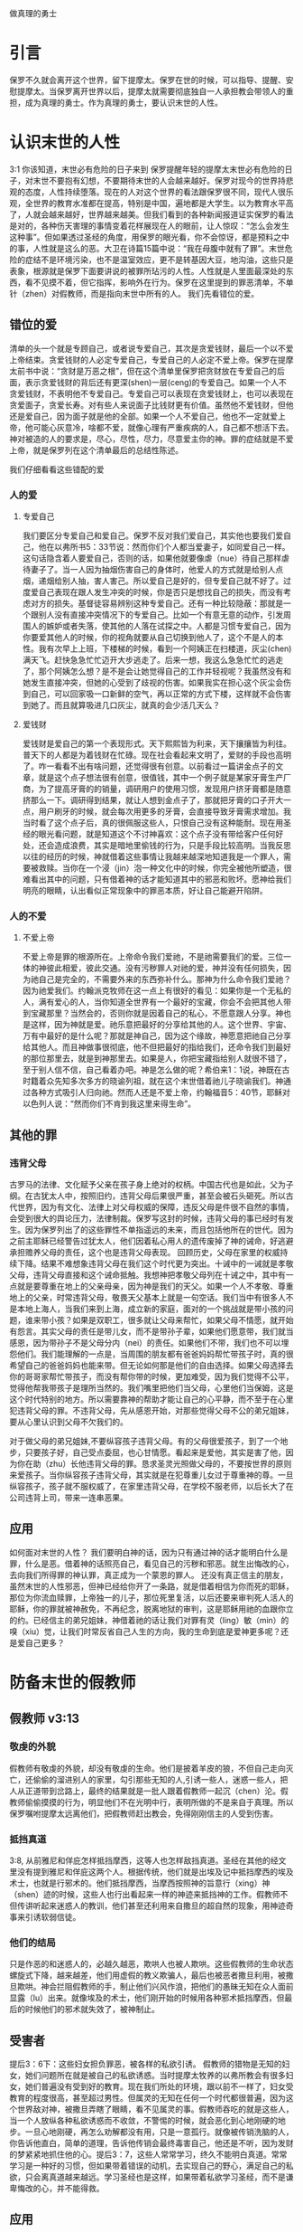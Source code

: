 做真理的勇士

* 引言

保罗不久就会离开这个世界，留下提摩太。保罗在世的时候，可以指导、提醒、安慰提摩太。当保罗离开世界以后，提摩太就需要彻底独自一人承担教会带领人的重担，成为真理的勇士。作为真理的勇士，要认识末世的人性。
  
* 认识末世的人性
3:1 你该知道，末世必有危险的日子来到
保罗提醒年轻的提摩太末世必有危险的日子，对末世不要抱有幻想，不要期待末世的人会越来越好。保罗对现今的世界持悲观的态度，人性持续堕落。现在的人对这个世界的看法跟保罗很不同，现代人很乐观，全世界的教育水准都在提高，特别是中国，遍地都是大学生。以为教育水平高了，人就会越来越好，世界越来越美。但我们看到的各种新闻报道证实保罗的看法是对的，各种伤天害理的事情变着花样展现在人的眼前，让人惊叹：“怎么会发生这种事”。但如果透过圣经的角度，用保罗的眼光看，你不会惊讶，都是预料之中的事，人性就是这么的恶。大卫在诗篇15篇中说：“我在母腹中就有了罪”。末世危险的症结不是环境污染，也不是温室效应，更不是转基因大豆，地沟油，这些只是表象，根源就是保罗下面要讲说的被罪所玷污的人性。人性就是人里面最深处的东西，看不见摸不着，但它指挥，影响外在行为。保罗在这里提到的罪恶清单，不单针（zhen）对假教师，而是指向末世中所有的人。
我们先看错位的爱。
** 错位的爱 
清单的头一个就是专顾自己，或者说专爱自己，其次是贪爱钱财，最后一个以不爱上帝结束。贪爱钱财的人必定专爱自己，专爱自己的人必定不爱上帝。保罗在提摩太前书中说：“贪财是万恶之根”，但在这个清单里保罗把贪财放在专爱自己的后面，表示贪爱钱财的背后还有更深(shen)一层(ceng)的专爱自己。如果一个人不贪爱钱财，不表明他不专爱自己。专爱自己可以表现在贪爱钱财上，也可以表现在贪爱面子，贪爱长寿。对有些人来说面子比钱财更有价值。虽然他不爱钱财，但他还是爱自己，因为面子就是他的全部。如果一个人不爱自己，他也不一定就爱上帝，他可能心灰意冷，啥都不爱，就像心理有严重疾病的人，自己都不想活下去。神对被造的人的要求是，尽心，尽性，尽力，尽意爱主你的神。罪的症结就是不爱上帝，就是保罗列在这个清单最后的总结性陈述。

我们仔细看看这些错配的爱
*** 人的爱
**** 专爱自己
     我们要区分专爱自己和爱自己。保罗不反对我们爱自己，其实他也要我们爱自己，他在以弗所书5：33节说：然而你们个人都当爱妻子，如同爱自己一样。这句话隐含着人要爱自己，否则的话，如果他就要像虐（nue）待自己那样虐待妻子了。当一人因为抽烟伤害自己的身体时，他爱人的方式就是给别人点烟，递烟给别人抽，害人害己。所以爱自己是好的，但专爱自己就不好了。过度爱自己表现在跟人发生冲突的时候，你是否只是想找自己的损失，而没有考虑对方的损失。基督徒容易辨别这种专爱自己。还有一种比较隐蔽：那就是一个跟别人没有直接冲突情况下的专爱自己。比如一个有意无意的动作，引发周围人的嫉妒或者失落，使其他的人落在试探之中。人都是习惯专爱自己，因为你要爱其他人的时候，你的视角就要从自己切换到他人了，这个不是人的本性。我有次早上上班，下楼梯的时候，看到一个阿姨正在扫楼道，灰尘(chen)满天飞。赶快急急忙忙迈开大步逃走了。后来一想，我这么急急忙忙的逃走了，那个阿姨怎么想？是不是会让她觉得自己的工作并轻视呢？我虽然没有和她发生直接冲突，但她的心受到了歧视的伤害。如果我实在担心这个灰尘会伤到自己，可以回家吸一口新鲜的空气，再以正常的方式下楼，这样就不会伤害到她了。而且就算吸进几口灰尘，就真的会少活几天么？

**** 爱钱财
爱钱财是爱自己的第一个表现形式。天下熙熙皆为利来，天下攘攘皆为利往。普天下的人都是为着钱财在忙碌。现在社会看起来文明了，爱财的手段也高明了。咋一看看不出有啥问题，还觉得很有创意。以前看过一篇讲金点子的文章，就是这个点子想法很有创意，很值钱，其中一个例子就是某家牙膏生产厂商，为了提高牙膏的的销量，调研用户的使用习惯，发现用户挤牙膏都是随意挤那么一下。调研得到结果，就让人想到金点子了，那就把牙膏的口子开大一点，用户刷牙的时候，就会每次用更多的牙膏，会直接导致牙膏需求增加。我当时看了这个点子后，真的很佩服这些人，只恨自己没有这种能耐。现在用圣经的眼光看问题，就是知道这个不讨神喜欢：这个点子没有带给客户任何好处，还会造成浪费，其实是暗地里偷钱的行为，只是手段比较高明。当我反思以往的经历的时候，神就借着这些事情让我越来越深地知道我是一个罪人，需要被救赎。当你在一个浸（jin）泡一种文化中的时候，你完全被他所塑造，很难看出其中的问题，只有借着神的话才能知道其中的邪恶和败坏。愿神给我们明亮的眼睛，认出看似正常现象中的罪恶本质，好让自己能避开陷阱。
*** 人的不爱
****  不爱上帝
     不爱上帝是罪的根源所在。上帝命令我们爱祂，不是祂需要我们的爱。三位一体的神彼此相爱，彼此交通。没有污秽罪人对祂的爱，神并没有任何损失，因为祂自己是完全的，不需要外来的东西弥补什么。那神为什么命令我们爱祂？因为祂爱我们。约翰派克牧师在这一点上有很好的看见：如果你是一个无私的人，满有爱心的人，当你知道全世界有一个最好的宝藏，你会不会把其他人带到宝藏那里？当然会的，否则你就是因着自己的私心，不愿意跟人分享。神也是这样，因为神就是爱。祂乐意把最好的分享给其他的人。这个世界、宇宙、万有中最好的是什么呢？那就是神自己，因为这个缘故，神愿意把祂自己分享给其他人。而且神做事很彻底，他不但把最好的指给我们，还命令我们到最好的那位那里去，就是到神那里去。如果是人，你把宝藏指给别人就很不错了，至于别人信不信，自己看着办吧。神是怎么做的呢？希伯来1：1说，神既在古时籍着众先知多次多方的晓谕列祖，就在这个末世借着祂儿子晓谕我们。神通过各种方式吸引人归向祂。然而人还是不爱上帝，约翰福音5：40节，耶稣对以色列人说：“然而你们不肯到我这里来得生命”。
** 其他的罪
*** 违背父母
古罗马的法律、文化赋予父亲在孩子身上绝对的权柄。中国古代也是如此，父为子纲。在古犹太人中，按照旧约，违背父母后果很严重，甚至会被石头砸死。所以古代世界，因为有文化、法律上对父母权威的保障，违反父母是件很不自然的事情，会受到很大的舆论压力，法律制裁。保罗写这封的时候，违背父母的事已经时有发生。因为保罗列出了的这些罪性不单指遥远的未来，而且包括他所在的世代。因为之前主耶稣已经警告过犹太人，他们因着私心用人的遗传废掉了神的诫命，好逃避承担赡养父母的责任，这个也是违背父母表现。
回顾历史，父母在家里的权威持续下降。结果不难想象违背父母在我们这个时代更为突出。十诫中的一诫就是孝敬父母，违背父母直接和这个诫命抵触。我想神把孝敬父母列在十诫之中，其中有一点就是要尊重在地上的父亲母亲，因为神是我们的天父。如果一个人不孝敬、尊重地上的父亲，时常违背父母，敬畏天父基本上就是一句空话。我们当中有很多人不是本地上海人，当我们来到上海，成立新的家庭，面对的一个挑战就是带小孩的问题，谁来带小孩？如果是双职工，很多就让父母来帮忙，如果父母不情愿，就开始有怨言。其实父母的责任是带儿女，而不是带孙子辈，如果他们愿意带，我们就当感恩，因为带孙子不是父母分内（nei）的责任。如果他们不带，我们也不可以埋怨他们。我们能理解的一点是，当周围的朋友都有爸爸妈妈帮忙带孩子时，真的很希望自己的爸爸妈妈也能来带。但无论如何那是他们的自由选择。如果父母选择去你的哥哥家帮忙带孩子，而没有帮你带的时候，更加难受，因为我们觉得不公平，觉得他帮我带孩子是理所当然的。我们嘴里把他们当父母，心里他们当保姆，这是这个时代特别的地方。所以需要靠神的帮助才能让自己的心平静，而不至于在心里犯违背父母的罪。不违背父母，先从感恩开始，对那些觉得父母不公的弟兄姐妹，要从心里认识到父母不欠我们的。

对于做父母的弟兄姐妹,不要纵容孩子违背父母。有的父母很爱孩子，到了一个地步，只要孩子好，自己受点委屈，也心甘情愿。看起来是爱他，其实是害了他，因为你在助（zhu）长他违背父母的罪。恳求圣灵光照做父母的，不要按世界的原则来爱孩子。当你纵容孩子违背父母，其实就是在犯尊重儿女过于尊重神的尊。一旦纵容孩子，孩子就不服权威了，在家里违背父母，在学校不服老师，以后长大了在公司违背上司，带来一连串恶果。

** 应用
如何面对末世的人性？ 我们要明白神的话，因为只有通过神的话才能明白什么是罪，什么是恶。借着神的话照亮自己，看见自己的污秽和邪恶。就生出悔改的心，去向我们所得罪的神认罪，真正成为一个蒙恩的罪人。
还没有真正信主的朋友，虽然末世的人性邪恶，但神已经给你开了一条路，就是借着相信为你而死的耶稣，那位为你流血赎罪，上帝独一的儿子，那位死里复活，以后还要来审判死人活人的耶稣，你的罪就被神赦免，不再纪念，脱离地狱的审判，这是耶稣用祂的血跟你立的约。已经信主的弟兄姐妹，神借着祂的话让我们对罪有灵（ling）敏（min）的嗅（xiu）觉，让我们时常反省自己人生的方向，我的生命到底是爱神更多呢？还是爱自己更多？ 
* 防备末世的假教师
** 假教师 v3:13
*** 敬虔的外貌
假教师有敬虔的外貌，却没有敬虔的生命。他们是披着羊皮的狼，不但自己走向灭亡，还偷偷的溜进别人的家里，勾引那些无知的人,引诱一些人，迷惑一些人，把人从正道带到岔路上，最终的结果就是一批人跟着假教师一起沉（chen）沦。假教师偷偷摸摸的行为，明显他们不在光明中行，表明所做的不是来自于真理。所以保罗嘱咐提摩太远离他们，把假教师赶出教会，免得刚刚信主的人受到伤害。
*** 抵挡真道
3:8, 从前雅尼和佯庇怎样抵挡摩西，这等人也怎样敌挡真道。圣经在其他的经文里没有提到雅尼和佯庇这两个人。根据传统，他们就是出埃及记中抵挡摩西的埃及术士，也就是行邪术的。他们抵挡摩西，当摩西按照神的旨意行（xing）神（shen）迹的时候，这些人也行出看起来一样的神迹来抵挡神的工作。假教师不但传讲听起来迷惑人的教训，他们甚至还利用来自撒旦的超自然的现象，用神迹奇事来引诱软弱信徒。
*** 他们的结局
    只是作恶的和迷惑人的，必越久越恶，欺哄人也被人欺哄。这些假教师的生命状态螺旋式下降，越来越差，他们用虚假的教义欺骗人，最后也被恶者撒旦利用，被撒旦欺哄。神会拦阻假教师的手，制止他们兴风作浪，把他们的愚昧无知在众人面前显露（lu）出来。就像埃及的术士，他们刚开始的时候用各种邪术抵挡摩西，但最后的时候他们的邪术就失效了，被神制止。
** 受害者 
提后3：6下：这些妇女担负罪恶，被各样的私欲引诱。
假教师的猎物是无知的妇女，她们问题所在就是被自己的私欲诱惑。当时提摩太牧养的以弗所教会有很多妇女，她们普遍没有受到好的教育。现在我们所处的环境，跟以前不一样了，妇女受教育的程度很高，甚至超过男性。但属灵的无知在任何一个时代都很普遍，因为这个世界敌对神，被撒旦弄瞎了眼睛，看不见属灵的事。假教师吞吃的就是这些人，当一个人放纵各种私欲诱惑而不收敛，不警惕的时候，就会恶化到心地刚硬的地步。一旦心地刚硬，再怎么劝解都没有用，只是一意孤行。就像被传销洗脑的人，你告诉他直白，简单的道理，告诉他传销会最终毒害自己，他还是不听，因为发财的梦紧紧地抓住他的心。提后3：7，这些人常常学习，终久不能明白真道。常常学习是一种好的习惯，但如果带着错误的动机，去实现自己的野心，满足自己的私欲，只会离真道越来越远。学习圣经也是这样，如果带着私欲学习圣经，而不是谦卑悔改的心，并不能得救。
** 应用
假教师不仅自己与神为敌，还鼓动其他的人远离神，作为教会的一员，如果发现这个情况，请向牧者报告。

* 做末世的真工人
** 真工人要学会顺服
   3:10 但你已经服从了我的教训、品行、志向、信心、宽容、爱心、忍耐

提摩太与保罗多年同工，跟保罗近距离的接触，使提摩太对保罗有清楚的认识，知道保罗所教训的内容，也知道保罗行事为人的品格。透过保罗的品行，提摩太知道保罗传讲的和行出来的是一致的。知道保罗在基督里所立的志向，就是要传福音，得主的喜悦（林后5：9，所以，无论是住在身内，离开身外，我们立了志向，要得主的喜悦）。知道保罗那不以福音为耻的信心，还有保罗的宽容，爱心，忍耐。 保罗生活的目标、方向都聚焦在福音上。这一切提摩太清楚明白，而且他也顺服保罗，效法保罗。末世的假教师自高自大，任意妄为，但末世的真工人不受周围环境的影响，出污泥而不染，展现出来美好顺服的品质。

** 真工人要忍受苦难
保罗第一次传道的途中路过安提阿，以哥念和路司得，在那里受到了一个又一个，越来越大的逼迫。对安提阿稍作解释，圣经提到两个安提阿，一个是宣教大本营的安提阿，位于叙利亚，另一个是这个看到的安提阿，位于彼西底。在这里讲述的逼迫、苦难都记载在使徒行传13~14章。我们简单回顾一下：在彼西底的安提阿保罗，巴拿巴被赶出城外。就前往以哥念，在那里抵挡真道的人要用石头打保罗一行人，但他们毫发无损地逃到路司得。而在路司得，他们用石头打保罗，这次真的被打着了，而且他们以为保罗被打死了，就把保罗拖到城外。

保罗在这个三个城市经历的苦难，逼迫一个比一个重，开始的时候只是赶走而已，后来就有人要用石头打他，虽然有惊无险地逃跑了，并没有受到身体的伤害，但在最后一个地方就不一样了，不但实实在在地受到了人身攻击，而且都快要死了。但保罗在这些逼迫中也看到主对他的保守和拯救。提后3:11后半节：在这一切的苦难中，主把我救出来。主没有让保罗免（mian）受苦难，而是先允许他经历苦难，然后把他从苦难之中救出来。神不会忘记在苦难中属神百姓，更不会忘记在苦难中神的仆人，不会任由苦难一直持续下去。就像保罗在路司得的时候，徒14:20，门徒正围着他，他就起来，走进城去。众人都以为他死了，但他却能站起来，走进城去。一个被打得快要死的人，就算是逃过一劫，也应该是遍体鳞伤，需要好好休养才能慢慢恢复。而且是被石头打的，受到的伤害肯定不是皮肉之伤，而是伤筋（jin）动骨。我们有个说法是伤筋动骨一百天，但保罗当天起来了，而且经文里没有提到有人扶他起来，也没有人扶他走，可以看到他应该是自己起来，自己走进城的。这个不能不说是一个神迹。我们在苦难中才会经历神迹，更重要的是在苦难中才能真知神是帮助我们的，才会发自肺腑地说神是帮助我的，神是拯救我的。就像保罗所说，在这一切的苦难中，主把我救出来。

保罗提到的这些遭遇提摩太没有亲身经历，但提摩太是路司得人，而且他从小是一个敬虔的人，他不会不关注信仰相关的事情。所以发生在提摩太老家逼迫保罗的暴动，提摩太就算没有亲眼看见也肯定听周围的人讲过，那时的提摩太的很年轻，对比年长的人，逼迫在年轻人心中打下的烙印更深。保罗提醒提摩太，为着信仰的缘故，提摩太心里要有预备，像保罗一样遭受逼迫和苦难。提摩太是一个胆小的人，跟我们中间大部分人一样，但保罗坚固他，告诉他最终主会实行拯救，好帮助提摩太有力量可以承受苦难。

神的百姓中，不仅仅是使徒、先知、教师们要受逼迫。保罗告诉我们所有的信徒都要受逼迫。 提后3:12，不但如此，凡立志在基督耶稣里敬虔度日的，也都要受逼迫。这句话换一个角度说，如果你不受逼迫，就你就没有在基督耶稣里立志敬虔度日。看看保罗的经历，他不认识主之前，是逼迫人的，一旦他信主之后，就开始被逼迫了。保罗在这里提醒提摩太，对前面的道路要清晰的认识，苦难在前面等待着他，但正是前方的苦难表明他是在基督里敬虔度日的人。当然我们所处的环境中不太可能碰到保罗经历的那种逼迫，我们碰到的逼迫更多来自于心灵和心理层面，逼迫表现出来的方式也不同。我们团契中有位姐妹，信主才2年时间不到，没信主前跟她丈夫闹矛盾，总是她得胜，有时还对他老公动拳头，扔凳子。后来她信主了，跟团契的人谈她的难处，说她老公奚落她，还怪罪她因为信主的缘故生意不如从前。这位姐妹不信主的时候，不受逼迫，信了主后，就受到来自不信的丈夫的逼迫。这是基督徒生命成长的一个过程， 从一个人受逼迫的状况，逼迫中的心态大概就能看出一个人的信仰程度。每一个对信仰认真负责的人，都应当反思：我为主的缘故受到过逼迫、苦难、嘲笑、歧视、白眼吗？

** 真工人要牢记真道
*** 真理的源头来自于神
圣经大约四十位的作者，66卷书，最早的一卷的写作时间是公元前1500左右，最后一卷是公元后95年左右。他们生活的年代跨越1600年，他们没有见过面，也没有商量过，但却写出主题一致，没有冲突的圣经。是什么力量组织不同的人，在1600的时间里写出一致的内容呢？圣经在历史上受到了很多的攻击。公元303年罗马皇帝戴克里先，下令焚烧所有的圣经。在文革期间，圣经也遭到焚烧。但圣经还是很神奇保存下来了。什么力量保守圣经在几千年的时间里能面对破坏，却能完好地流传下来呢？全世界发行量最大的书籍就是圣经，累计超过100亿本，目前大约每年卖1亿本。没有其他的任何书籍可以和圣经相比。2013年统计全世界共有70亿人，只有3亿五千万的人没有自己的母语圣经，只有不到5%的人没有自己的母语圣经。2016年10月份的统计数据显示，全世界有7097种仍在使用的语言，其中3223种语言已经有翻译好的圣经，另外有2422种语言的圣经正在翻译中。是什么力量把圣经推向全世界，是什么力量把圣经翻译成这么多种的文字呢？我们周围的人把圣经当做一种书而已，但我们信徒要知道圣经的源头就是神。如果圣经不是来自于神，怎么解释这些事实呢？提后3：16，圣经都是神所默示的。这个“都”字表明圣经中所有的句子，所有的字都是神默示的，没有例外。这个当然是指的原文圣经，我们现在手上拿到的和合本圣经是翻译过来的，没有原文圣经那样的权威，但对普通信徒来说已经足够满足属灵生命的需要。神所默示的就是神吹气的意思，可以理解为神说出这些圣经的话语。表面上看圣经是人写的，但本质是人被圣经感动说出神的话来。

*** 真理存在心里的原因
 保罗劝勉提摩太把真道存在心里。提摩太一直以来都在学习真道，小时候跟母亲和外祖母学习，后来再跟保罗学习。而且提摩太确信所学习的真道，没有疑惑。把真道存在心里有两个原因，首先是跟谁学的，其次是圣经本身。保罗把跟谁学的摆在前面，因为带领学习圣经的那个人对信徒的影响巨大。如果你跟着异端学习圣经，最后很有可能你就成为一个异端。如果带领你学圣经的人，对圣经马马虎虎，最后你对圣经也马马虎虎。我知道有个弟兄，不但向自己的同学传福音，把同学带到教会，而且还跟他私下经常在微信上读经打卡。读经打卡表明他对圣经很当真，用实际行动表明圣经很重要，很宝贵。鼓励弟兄姐妹带领人信主的时候，不但能带到教会，还能自己带领他一起学习圣经。带领提摩太学习圣经的是谁呢？就是他的母亲和外祖母，再加上保罗自己。提摩太母亲和外祖母有诚实无伪的信心，得到保罗的称（cheng）赞，提后1：5，想到你心里无伪之信，这信是先在你外祖母罗以和你母亲友尼基心里。他们的真信心伴随着良好的品（pin）行，表里如一。更难能可贵的是，提摩太母亲和外祖母在不长的时间里为提摩太的信仰打下很好的根基。在古罗马，七岁以前的小孩，母亲承担教养的责任，如果是儿子，七岁以后，父亲开始主导儿子的教育。提摩太的父亲不信主，自然不会想到要培养出一个在信徒。所以提摩太接受圣经的教导主要在七岁以前短短几年时间里，由母亲和外祖母主导，可见提摩太母亲和外祖母在他信仰上所下的功夫和认真的程度。提摩太从外祖母和母亲对信仰的认真，她们的品行，行事为人的方式中知道她们所传讲是真理，是可靠的。我想提摩太的外祖母和母亲在生活中经历了一些难处，不然提摩太的母亲，作为一个敬（jing）虔（qian）的人，不会嫁一个不信主的人。但尽管有难处，她们还是结出丰硕的成果，不但自己的名字能记载在圣经上，被神纪念，还培养出敬虔的提摩太，成为带领教会、被神重用的仆人。在座的妈妈们，即使家里只有你一人信主，只要你在孩子面前对信仰认真，给孩子树立榜样，一样能结出丰盛的果实。带领提摩太的人还有保罗。保罗用他的生命来证实信仰的真实可靠，作为保罗同工和真儿子的提摩太，经常跟保罗在一起，知道保罗对信徒像父亲对儿子一样，知道保罗为了福音的缘故，什么苦都能吃。提摩太能信靠保罗的为人，也能信靠保罗传讲的真理。把真道存在心里的第二个原因就是圣经。提后3：15并且知道你是从小明白圣经。提摩太在母亲和外祖母的带领下，以正确的态度、方式学习圣经，明白圣经，知道圣经就是神的话。如果我们以谦卑的态度读圣经，就能知道耶和华是带来安慰平安的神，保守我们灵魂的神，是永远爱我们的神，拯救我们脱离审判的神。

*** 真道在人心里的果效
**** 使人因信基督有得救的智慧
保罗写这封信的时候，新约圣经还没有完全成书，所以他指的主要是旧约圣经。旧约圣经里虽然没有明确地提到耶稣，但整本旧约圣经都是为耶稣做见证。主耶稣也亲自证实旧约是为祂作见证，约翰福音5：39，你们查看圣经，因你们以为内中有永生，给我做见证的就是这经。圣经有它的文学价值，道德高度，但这些不是圣经的目的。圣经的目的就是使人得救。通过圣经，就能更深刻认识自己，明白自己是一个完全的罪人，清楚神的公义，知道罪的后果就是死，晓得神预备了耶稣代替我们流血牺牲。借着相信耶稣基督为我们所做的一切，圣经使人有得救的智慧。研读圣经，如果不信耶稣，仍然不能得救。

**** 装备圣徒预备行各样的善事
     圣经的另一个目的就是装备圣徒。我们从四个不同的方面看到圣经的用处：教训，督责，使人归正，教导人学义。我们读圣经的时候，神就借着圣经教训我们真实的，责备我们的错失，纠正我们的方向，引导我们行在良善之中。作为神的真工人，也当按着圣经的教导去教训别人，督责他人，使他人归正，教导他人学义。其中三个的方面我们多多少做到了一些，但督责他人很少做到。担心伤害到人，万一对方受到伤害，以后不来教会怎么办？这种担心也是合理的，但如果跟他的属灵关系深厚，就不用太担心了。我认识一位培训主日学老师的老师，或者说，她的学生就是主日学的老师。她的课程对主日学的老师帮助很大。我参加过她的培训，那段时间里，大家一起早上灵修的时候，每个人轮流分享灵修的心得，好多人被她批评责备，因为灵修的内容不够深度。在分享个人难处的时候，她也毫不客气，一针见血（xie）地指明问题所在，指出很多自怨自怜的问题，而不是一味地宽容别人的软弱。作为一名真工人，她做到了督责别人这一点，这是很多其他的人所缺乏的。教训，督责，使人归正，教导人学义彼此融合在一起，如果没有教训，督责也就基础了，就像那位老师，因为她有能力、爱心去教训别人，才能拉下面子督责别人。
     
** 应用
神的真工人更要牢记真道，
* 结论
末世的人性专爱自己，不爱上帝。这提醒我们不要被它们所引诱、所捆绑，要省察自己日常的工作、生活中，到底有多少是为着爱自己，又有多少是为着爱神。神把我们放在这末世，不希望我们跟随着末世的人性，而是希望我们在这末世之中仍然能爱上帝。末世的假教师放纵私欲，要从无知的人身上骗得地上的好处，神对他的惩罚不会延迟。我们也要谨慎自己，在真理上好好用功，免得自己被假教师欺骗，免得落入神的审判。末世的真工人顺服真道，向生命好的信徒学习，预备为主的缘故受苦，用圣经装备自己，预备行各样的善事。
* 问题
1：分享你曾经教训、督责别人的经历，如果没有，请分享你被圣经教训、督责的经历。
2: 你是什么时候相信圣经就是神的话的？你用什么方式把圣经存在心里。
